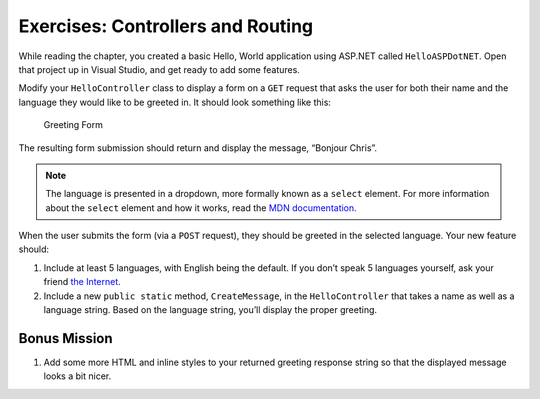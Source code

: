 Exercises: Controllers and Routing
==================================

.. TODO: check on starter repo name from book content. holding spot name for now: HelloASPDotNET

While reading the chapter, you created a basic Hello, World application using ASP.NET
called ``HelloASPDotNET``. Open that project up in Visual Studio, and get ready to add some 
features.

Modify your ``HelloController`` class to display a form on a ``GET``
request that asks the user for both their name and the language they
would like to be greeted in. It should look something like this:

.. figure:: figures/form.png
   :alt: Greeting Form

   Greeting Form

The resulting form submission should return and display the message,
“Bonjour Chris”.

.. admonition:: Note

   The language is presented in a dropdown, more formally known as a ``select`` element. 
   For more information about the ``select`` element and how it works, read the 
   `MDN documentation <https://developer.mozilla.org/en-US/docs/Web/HTML/Element/select>`__.

When the user submits the form (via a ``POST`` request), they should be
greeted in the selected language. Your new feature should: 

#. Include at least 5 languages, with English being the default. If you don’t speak 5 
   languages yourself, ask your friend 
   `the Internet <http://pocketcultures.com/2008/10/30/say-hello-in-20-languages/>`__.
#. Include a new ``public static`` method, ``CreateMessage``, in the ``HelloController`` 
   that takes a name as well as a language string. Based on the language string, you’ll 
   display the proper greeting.

Bonus Mission
-------------

#. Add some more HTML and inline styles to your returned greeting
   response string so that the displayed message looks a bit nicer.